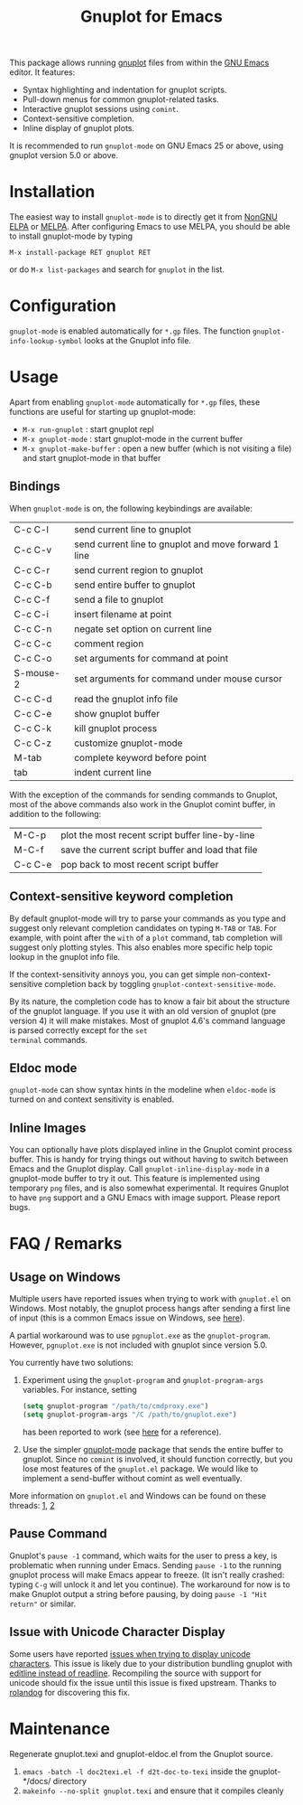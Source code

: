 #+TITLE: Gnuplot for Emacs

#+html: <a href="https://www.gnu.org/software/emacs/"><img alt="GNU Emacs" src="https://github.com/minad/corfu/blob/screenshots/emacs.svg?raw=true"/></a>
#+html: <a href="https://elpa.nongnu.org/nongnu/gnuplot.html"><img alt="NonGNU ELPA" src="https://elpa.nongnu.org/nongnu/gnuplot.svg"/></a>
#+html: <a href="https://elpa.nongnu.org/nongnu-devel/gnuplot.html"><img alt="NonGNU-devel ELPA" src="https://elpa.nongnu.org/nongnu-devel/gnuplot.svg"/></a>
#+html: <a href="https://melpa.org/#/gnuplot"><img alt="MELPA" src="https://melpa.org/packages/gnuplot-badge.svg"/></a>
#+html: <a href="https://stable.melpa.org/#/gnuplot"><img alt="MELPA Stable" src="https://stable.melpa.org/packages/gnuplot-badge.svg"/></a>

This package allows running [[http://www.gnuplot.info/][gnuplot]] files from within the [[https://www.gnu.org/software/emacs/][GNU Emacs]]
editor. It features:

- Syntax highlighting and indentation for gnuplot scripts.
- Pull-down menus for common gnuplot-related tasks.
- Interactive gnuplot sessions using =comint=.
- Context-sensitive completion.
- Inline display of gnuplot plots.

It is recommended to run =gnuplot-mode= on GNU Emacs 25 or above,
using gnuplot version 5.0 or above.

* Installation

The easiest way to install =gnuplot-mode= is to directly get it from [[https://elpa.nongnu.org/][NonGNU ELPA]]
or [[http://melpa.org][MELPA]]. After configuring Emacs to use MELPA, you should be able to install
gnuplot-mode by typing

: M-x install-package RET gnuplot RET

or do =M-x list-packages= and search for =gnuplot= in the list.

* Configuration

=gnuplot-mode= is enabled automatically for =*.gp= files. The function
=gnuplot-info-lookup-symbol= looks at the Gnuplot info file.

* Usage

Apart from enabling =gnuplot-mode= automatically for =*.gp= files, these functions
are useful for starting up gnuplot-mode:

- =M-x run-gnuplot= : start gnuplot repl
- =M-x gnuplot-mode= : start gnuplot-mode in the current buffer
- =M-x gnuplot-make-buffer= : open a new buffer (which is not visiting
  a file) and start gnuplot-mode in that buffer

** Bindings

When =gnuplot-mode= is on, the following keybindings are available:

| C-c C-l   | send current line to gnuplot                         |
| C-c C-v   | send current line to gnuplot and move forward 1 line |
| C-c C-r   | send current region to gnuplot                       |
| C-c C-b   | send entire buffer to gnuplot                        |
| C-c C-f   | send a file to gnuplot                               |
| C-c C-i   | insert filename at point                             |
| C-c C-n   | negate set option on current line                    |
| C-c C-c   | comment region                                       |
| C-c C-o   | set arguments for command at point                   |
| S-mouse-2 | set arguments for command under mouse cursor         |
| C-c C-d   | read the gnuplot info file                           |
| C-c C-e   | show gnuplot buffer                                  |
| C-c C-k   | kill gnuplot process                                 |
| C-c C-z   | customize gnuplot-mode                               |
| M-tab     | complete keyword before point                        |
| tab       | indent current line                                  |


With the exception of the commands for sending commands to Gnuplot,
most of the above commands also work in the Gnuplot comint buffer, in
addition to the following:

| M-C-p   | plot the most recent script buffer line-by-line   |
| M-C-f   | save the current script buffer and load that file |
| C-c C-e | pop back to most recent script buffer             |

** Context-sensitive keyword completion

By default gnuplot-mode will try to parse your commands as you type
and suggest only relevant completion candidates on typing =M-TAB= or
=TAB=. For example, with point after the =with= of a =plot= command,
tab completion will suggest only plotting styles. This also enables
more specific help topic lookup in the gnuplot info file.

If the context-sensitivity annoys you, you can get simple
non-context-sensitive completion back by toggling
=gnuplot-context-sensitive-mode=.

By its nature, the completion code has to know a fair bit about the
structure of the gnuplot language. If you use it with an old version
of gnuplot (pre version 4) it will make mistakes. Most of gnuplot
4.6's command language is parsed correctly except for the =set
terminal= commands.

** Eldoc mode

~gnuplot-mode~ can show syntax hints in the modeline when ~eldoc-mode~
is turned on and context sensitivity is enabled.

** Inline Images

You can optionally have plots displayed inline in the Gnuplot comint
process buffer. This is handy for trying things out without having to
switch between Emacs and the Gnuplot display. Call
=gnuplot-inline-display-mode= in a gnuplot-mode buffer to try it out. This
feature is implemented using temporary =png= files, and is also somewhat
experimental. It requires Gnuplot to have =png= support and a GNU Emacs
with image support. Please report bugs.



* FAQ / Remarks

** Usage on Windows

Multiple users have reported issues when trying to work with
=gnuplot.el= on Windows. Most notably, the gnuplot process hangs after
sending a first line of input (this is a common Emacs issue on
Windows, see [[https://www.gnu.org/software/emacs/manual/html_mono/efaq-w32.html#Sub_002dprocesses][here]]).

A partial workaround was to use =pgnuplot.exe= as the
=gnuplot-program=. However, =pgnuplot.exe= is not included with
gnuplot since version 5.0.

You currently have two solutions:

1. Experiment using the =gnuplot-program= and =gnuplot-program-args=
   variables. For instance, setting

   #+begin_src emacs-lisp
(setq gnuplot-program "/path/to/cmdproxy.exe")
(setq gnuplot-program-args "/C /path/to/gnuplot.exe")
   #+end_src

   has been reported to work (see [[https://github.com/emacs-gnuplot/gnuplot/pull/33/files][here]] for a reference).

2. Use the simpler [[https://github.com/mkmcc/gnuplot-mode][gnuplot-mode]] package that sends the entire buffer
   to gnuplot. Since no =comint= is involved, it should function
   correctly, but you lose most features of the =gnuplot.el= package.
   We would like to implement a send-buffer without comint as well
   eventually.

More information on =gnuplot.el= and Windows can be found on these threads: [[https://github.com/emacs-gnuplot/gnuplot/issues/15][1]], [[https://github.com/emacs-gnuplot/gnuplot/pull/33][2]]


** Pause Command

Gnuplot's =pause -1= command, which waits for the user to press a key,
is problematic when running under Emacs. Sending =pause -1= to the
running gnuplot process will make Emacs appear to freeze. (It isn't
really crashed: typing =C-g= will unlock it and let you continue). The
workaround for now is to make Gnuplot output a string before pausing,
by doing =pause -1 "Hit return"= or similar.

** Issue with Unicode Character Display

Some users have reported [[https://github.com/emacs-gnuplot/gnuplot/issues/39][issues when trying to display unicode characters]]. This issue is likely due to your distribution bundling gnuplot with [[https://unix.stackexchange.com/questions/496206/unicode-in-gnuplot-terminal/496245#496245][editline instead of readline]]. Recompiling the source with support for unicode should fix the issue until this issue is fixed upstream. Thanks to [[https://github.com/rolandog][rolandog]] for discovering this fix.

* Maintenance

Regenerate gnuplot.texi and gnuplot-eldoc.el from the Gnuplot source.

1. ~emacs -batch -l doc2texi.el -f d2t-doc-to-texi~ inside the gnuplot-*/docs/ directory
2. ~makeinfo --no-split gnuplot.texi~ and ensure that it compiles cleanly
